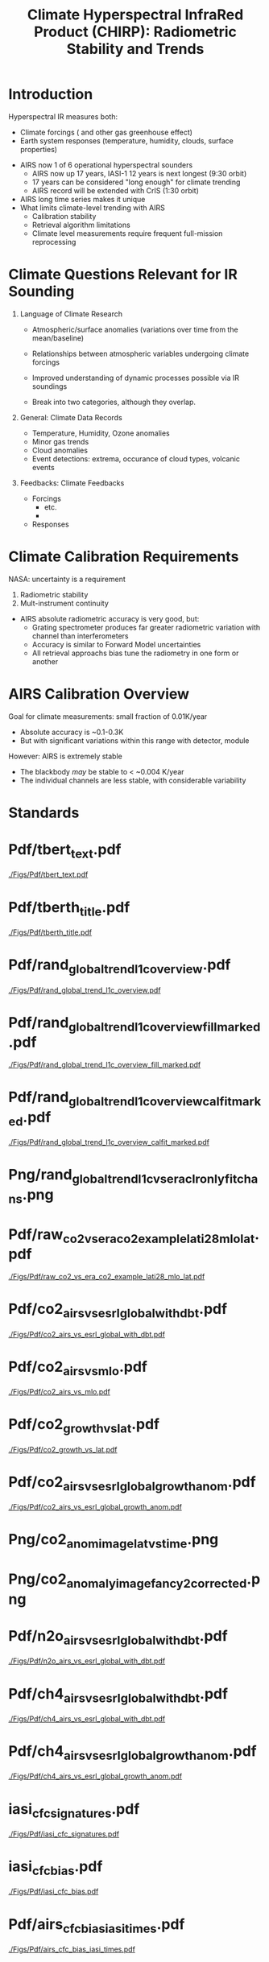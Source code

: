 #+startup: beamer
#+Options: toc:nil H:1
#+LaTeX_CLASS_OPTIONS: [10pt,t]
#+TITLE: \large Climate Hyperspectral InfraRed Product (CHIRP): Radiometric Stability and Trends
#+BEAMER_HEADER: \subtitle{\footnotesize{AIRS Science Team Meeting}}
#+BEAMER_HEADER: \date{\vspace{0.1in}\footnotesize{October 3, 2018 \vfill}}
#+BEAMER_HEADER: \author{L. Larrabee Strow\inst{1,2}, Sergio DeSouza--Machado\inst{1,2}, Steven Leroy\inst{3}, Howard Motteler\inst{2}, Chris Hepplewhite\inst{2}, and Steven Buczkowski\inst{2}}
#+BEAMER_HEADER: \institute[UMBC]{\inst{1} UMBC Physics Dept. \and \inst{2}UMBC JCET \and \inst{3} AER}
#+BEAMER_HEADER: \input beamer_setup
#+BEAMER_HEADER: \usetheme{metropolis}
#+BEAMER_HEADER: \metroset{titleformat title=allcaps}
#+BEAMER_HEADER: \renewcommand{\UrlFont}{\small\tt}
#+BEAMER_HEADER: \renewcommand*{\UrlFont}{\footnotesize}
#+BEAMER_HEADER: \tolerance=1000
#+BEAMER_HEADER: \RequirePackage{fancyvrb}
#+BEAMER_HEADER: \DefineVerbatimEnvironment{verbatim}{Verbatim}{fontsize=\footnotesize}
#+BEGIN_EXPORT latex
\addtobeamertemplate{block begin}{
  \setlength{\parsep}{0pt}
  \setlength{\topsep}{3pt plus 2pt minus 2.5pt}
  \setlength{\itemsep}{0pt plus 0pt minus 2pt}
  \setlength{\partopsep}{2pt}
}
#+END_EXPORT

* Introduction

Hyperspectral IR measures both:
  - Climate forcings (\cd and other gas greenhouse effect)
  - Earth system responses (temperature, humidity, clouds, surface properties)

- AIRS now 1 of 6 operational hyperspectral sounders
  - AIRS now up 17 years, IASI-1 12 years is next longest (9:30 orbit)
  - 17 years can be considered "long enough" for climate trending
  - AIRS record will be extended with CrIS (1:30 orbit)

- AIRS long time series makes it unique
- What limits climate-level trending with AIRS
  - Calibration stability
  - Retrieval algorithm limitations
  - Climate level measurements require frequent full-mission reprocessing 

* Climate Questions Relevant for IR Sounding

** Language of Climate Research
 - Atmospheric/surface anomalies (variations over time from the mean/baseline)
 - Relationships between atmospheric variables undergoing climate forcings
 - Improved understanding of dynamic processes possible via IR soundings

 - Break into two categories, although they overlap.

** General: Climate Data Records
- Temperature, Humidity, Ozone anomalies
- Minor gas trends
- Cloud anomalies
- Event detections: extrema, occurance of cloud types, volcanic events

** Feedbacks: Climate Feedbacks
- Forcings
  - \cd etc.
  - 
- Responses

* Climate Calibration Requirements

NASA: uncertainty is a requirement

1. Radiometric stability
2. Mult-instrument continuity 

- AIRS absolute radiometric accuracy is very good, but:
   - Grating spectrometer produces far greater radiometric variation with channel than interferometers
   - Accuracy is similar to Forward Model uncertainties
   - All retrieval approachs bias tune the radiometry in one form or another

* AIRS Calibration Overview

Goal for climate measurements: small fraction of 0.01K/year

- Absolute accuracy is ~0.1-0.3K
- But with significant variations within this range with detector, module


However:  AIRS is extremely stable
  - The blackbody /may/ be stable to < ~0.004 K/year
  - The individual channels are less stable, with considerable variability


* Standards

* Pdf/tbert_text.pdf
#+ATTR_LATEX: :width 0.7\linewidth
[[./Figs/Pdf/tbert_text.pdf]]

* Pdf/tberth_title.pdf
#+ATTR_LATEX: :width 0.7\linewidth
[[./Figs/Pdf/tberth_title.pdf]]

* COMMENT Radiance Trends
* Pdf/rand_global_trend_l1c_overview.pdf
#+ATTR_LATEX: :width 0.7\linewidth
[[./Figs/Pdf/rand_global_trend_l1c_overview.pdf]]

* Pdf/rand_global_trend_l1c_overview_fill_marked.pdf
#+ATTR_LATEX: :width 0.7\linewidth
[[./Figs/Pdf/rand_global_trend_l1c_overview_fill_marked.pdf]]

* Pdf/rand_global_trend_l1c_overview_calfit_marked.pdf
#+ATTR_LATEX: :width 0.7\linewidth
[[./Figs/Pdf/rand_global_trend_l1c_overview_calfit_marked.pdf]]

* Png/rand_global_trend_l1c_vs_era_clr_only_fit_chans.png
#+ATTR_LATEX: :width 0.7\linewidth
[[./Figs/Png/rand_global_trend_l1c_vs_era_clr_only_fit_chans.png]]

* COMMENT Clear Anomaly Fits
* Pdf/raw_co2_vs_era_co2_example_lati28_mlo_lat.pdf
#+ATTR_LATEX: :width 0.7\linewidth
[[./Figs/Pdf/raw_co2_vs_era_co2_example_lati28_mlo_lat.pdf]]

* Pdf/co2_airs_vs_esrl_global_with_dbt.pdf
#+ATTR_LATEX: :width 0.7\linewidth
[[./Figs/Pdf/co2_airs_vs_esrl_global_with_dbt.pdf]]

* Pdf/co2_airs_vs_mlo.pdf
#+ATTR_LATEX: :width 0.7\linewidth
[[./Figs/Pdf/co2_airs_vs_mlo.pdf]]

* Pdf/co2_growth_vs_lat.pdf
#+ATTR_LATEX: :width 0.7\linewidth
[[./Figs/Pdf/co2_growth_vs_lat.pdf]]

* Pdf/co2_airs_vs_esrl_global_growth_anom.pdf
#+ATTR_LATEX: :width 0.7\linewidth
[[./Figs/Pdf/co2_airs_vs_esrl_global_growth_anom.pdf]]

* Png/co2_anom_image_lat_vs_time.png
#+ATTR_LATEX: :width 0.7\linewidth
[[./Figs/Png/co2_anom_image_lat_vs_time.png]]

* Png/co2_anomaly_image_fancy2_corrected.png
#+ATTR_LATEX: :width 0.7\linewidth
[[./Figs/Png/co2_anomaly_image_fancy2_corrected.png]]

* Pdf/n2o_airs_vs_esrl_global_with_dbt.pdf
#+ATTR_LATEX: :width 0.7\linewidth
[[./Figs/Pdf/n2o_airs_vs_esrl_global_with_dbt.pdf]]

* Pdf/ch4_airs_vs_esrl_global_with_dbt.pdf
#+ATTR_LATEX: :width 0.7\linewidth
[[./Figs/Pdf/ch4_airs_vs_esrl_global_with_dbt.pdf]]

* Pdf/ch4_airs_vs_esrl_global_growth_anom.pdf
#+ATTR_LATEX: :width 0.7\linewidth
[[./Figs/Pdf/ch4_airs_vs_esrl_global_growth_anom.pdf]]

* iasi_cfc_signatures.pdf
#+ATTR_LATEX: :width 0.7\linewidth
[[./Figs/Pdf/iasi_cfc_signatures.pdf]]
* iasi_cfc_bias.pdf
#+ATTR_LATEX: :width 0.7\linewidth
[[./Figs/Pdf/iasi_cfc_bias.pdf]]
* Pdf/airs_cfc_bias_iasi_times.pdf
#+ATTR_LATEX: :width 0.7\linewidth
[[./Figs/Pdf/airs_cfc_bias_iasi_times.pdf]]

* Pdf/cfc11_bt_trend.pdf
#+ATTR_LATEX: :width 0.7\linewidth
[[./Figs/Pdf/cfc11_bt_trend.pdf]]

* Pdf/cfc11_trend.pdf
#+ATTR_LATEX: :width 0.7\linewidth
[[./Figs/Pdf/cfc11_trend.pdf]]

* Pdf/co2_anom_sst_vs_oisst_clear_sampled.pdf
#+ATTR_LATEX: :width 0.7\linewidth
[[./Figs/Pdf/co2_anom_sst_vs_oisst_clear_sampled.pdf]]

* Pdf/co2_anom_sst_vs_oisst_clear_sampled_and_era.pdf
#+ATTR_LATEX: :width 0.7\linewidth
[[./Figs/Pdf/co2_anom_sst_vs_oisst_clear_sampled_and_era.pdf]]

* COMMENT Residual Analysis
* Png/best_co2_anom_resid.png
#+ATTR_LATEX: :width 0.7\linewidth
[[./Figs/Png/best_co2_anom_resid.png]]

* Png/best_co2_anom_resid_no_sw.png
#+ATTR_LATEX: :width 0.7\linewidth
[[./Figs/Png/best_co2_anom_resid_no_sw.png]]

* Png/best_co2_anomaly_resid_fit_chans_concat.png
#+ATTR_LATEX: :width 0.7\linewidth
[[./Figs/Png/best_co2_anomaly_resid_fit_chans_concat.png]]



* Pdf/resid_spectrum_dec17_minus_oct14_2003.pdf
#+ATTR_LATEX: :width 0.7\linewidth
[[./Figs/Pdf/resid_spectrum_dec17_minus_oct14_2003.pdf]]

* Pdf/resid_spectrum_dec17_minus_oct14_2003_swzoom.pdf
#+ATTR_LATEX: :width 0.7\linewidth
[[./Figs/Pdf/resid_spectrum_dec17_minus_oct14_2003_swzoom.pdf]]

* Pdf/resid_1567_and_1570_cm01_dnu.pdf
#+ATTR_LATEX: :width 0.7\linewidth
[[./Figs/Pdf/resid_1567_and_1570_cm01_dnu.pdf]]

* COMMENT Png/resid_872to939cm-1_drift_and_1471to1541.png
#+ATTR_LATEX: :width 0.7\linewidth
[[./Figs/Png/resid_872to939cm-1_drift_and_1471to1541.png]]

* COMMENT DCC Analysis
* DCC1
#+CAPTION: /AIRS and IASI Dcc daily average temperatures versus time.  The IASI curve for 2616 cm^{-1} is an average over 54 IASI channels./
#+ATTR_LaTeX: :width 0.7\linewidth
[[./Figsdc/Pdf/bt2616_and_bt960_dcc_vs_time_airs_and_iasi.pdf]]

* DCC4
#+CAPTION: /Same as Fig. where? with every two points in IASI averaged./
#+ATTR_LaTeX: :width 0.7\linewidth
[[./Figsdc/Pdf/airs_iasi_dcc_rate_sw_iasi_avgpts.pdf]]

* DCC6
#+CAPTION: /Longwave DCC linear rate of change with AIRS A,B, AB channels identifications highlighted./
#+ATTR_LaTeX: :width 0.7\linewidth
[[./Figsdc/Pdf/airs_iasi_dcc_rate_lw_ab_diffs_vs_iasi.pdf]]


* overroye_scan.pdf
#+ATTR_LATEX: :width 0.7\linewidth
[[./Figs/Pdf/overroye_scan.pdf]]

* overroye_map.pdf
#+ATTR_LATEX: :width 0.7\linewidth
[[./Figs/Pdf/overroye_map.pdf]]


* COMMENT  GLOBAL quick retrievals start here

* Png/airs_tsurf_trend_from_1231cm_trend.png
#+ATTR_LATEX: :width 0.7\linewidth
[[./Figs/Png/airs_tsurf_trend_from_1231cm_trend.png]]

* Png/era_tsurf_trend.png
#+ATTR_LATEX: :width 0.7\linewidth
[[./Figs/Png/era_tsurf_trend.png]]

* Png/oisst_trend_map.png
#+ATTR_LATEX: :width 0.7\linewidth
[[./Figs/Png/oisst_trend_map.png]]

* Pdf/zonal_sst_trends_12311_vs_oisst_ersst5_hottest_per_grid_envelope.pdf
#+ATTR_LATEX: :width 0.7\linewidth
[[./Figs/Pdf/zonal_sst_trends_12311_vs_oisst_ersst5_hottest_per_grid_envelope.pdf]]
* Pdf/new_trend_rand_stats_1231_and_2161_era_clr_minus_obs_smoothed.pdf
#+ATTR_LATEX: :width 0.4\linewidth
[[./Figs/Pdf/new_trend_rand_stats_1231_and_2161_era_clr_minus_obs_smoothed.pdf]]

* COMMENT new_trend_rand_stats_1231_and_2161_era_clr_minus_obs.pdf
#+ATTR_LATEX: :width 0.7\linewidth
[[./Figs/Pdf/new_trend_rand_stats_1231_and_2161_era_clr_minus_obs.pdf]]

* Pdf/new_trend_rand_stats_1231_and_2161_era_clr_minus_obs_smoothed_with_2616_labelled.pdf
#+ATTR_LATEX: :width 0.4\linewidth
[[./Figs/Pdf/new_trend_rand_stats_1231_and_2161_era_clr_minus_obs_smoothed_with_2616_labelled.pdf]]
* Pdf/trenberth_total_only.pdf
#+ATTR_LATEX: :width 0.7\linewidth
[[./Figs/Pdf/trenberth_total_only.pdf]]

* Pdf/trenberth2009_clouds_top.pdf
#+ATTR_LATEX: :width 0.7\linewidth
[[./Figs/Pdf/trenberth2009_clouds_top.pdf]]

* Pdf/trenberth2009_clouds.pdf
#+ATTR_LATEX: :width 0.7\linewidth
[[./Figs/Pdf/trenberth2009_clouds.pdf]]

* Pdf/tseries_sst_obs_global.pdf
#+ATTR_LATEX: :width 0.7\linewidth
[[./Figs/Pdf/tseries_sst_obs_global.pdf]]

* Pdf/tseries_sst_cf_obs_global.pdf
#+ATTR_LATEX: :width 0.7\linewidth
[[./Figs/Pdf/tseries_sst_cf_obs_global.pdf]]

* Pdf/ocean_btobs_delay_from_sst.pdf
#+ATTR_LATEX: :width 0.7\linewidth
[[./Figs/Pdf/ocean_btobs_delay_from_sst.pdf]]

* Pdf/cf_vs_sst_vs_year_2019.pdf
#+ATTR_LATEX: :width 0.7\linewidth
[[./Figs/Pdf/cf_vs_sst_vs_year_2019.pdf]]

* Pdf/cf_vs_sst_vs_enso_v2.pdf
#+ATTR_LATEX: :width 0.7\linewidth
[[./Figs/Pdf/cf_vs_sst_vs_enso_v2.pdf]]

* Pdf/lw_h2o_flux_kernel.pdf
#+ATTR_LATEX: :width 0.7\linewidth
[[./Figs/Pdf/lw_h2o_flux_kernel.pdf]]

* Png/water_chans_1400to1600_trend_vs_btobs_2dhist_global.png
#+ATTR_LATEX: :width 0.7\linewidth
[[./Figs/Png/water_chans_1400to1600_trend_vs_btobs_2dhist_global.png]]


* COMMENT SAMPLE 2x Figs
\vspace{-0.3in}

** \footnotesize Some Small Title
  :PROPERTIES:
  :BEAMER_env: block
  :BEAMER_col: 0.55
  :END:
\vspace{-0.1in}
#+ATTR_LATEX: :width \linewidth 
[[./Figs/Pdf/drying_in_convective_regions_v2.pdf]]

\footnotesize
AIRS, CrIS, IASI are /all/ very stable\\
CLARREO has removed us from this figure!

** \footnotesize Another Small Title
  :PROPERTIES:
  :BEAMER_env: block
  :BEAMER_col: 0.55
  :END:
\vspace{-0.1in}
#+ATTR_LATEX: :width \linewidth 
[[./Figs/Pdf/drying_in_convective_regions_v2.pdf]]

\footnotesize
These are 2-\sigma B(T) statistical uncertainties due to inter-annual variability.  

Some channels, some latitudes not gaussian (strat sudden warmings, QBO, etc.)

* COMMENT SAMPLE 4x Figs
\vspace{-0.35in}

** \footnotesize Some Small Title
  :PROPERTIES:
  :BEAMER_env: block
  :BEAMER_col: 0.45
  :END:
\vspace{-0.1in}
#+ATTR_LATEX: :width \linewidth 
[[./Figs/Pdf/drying_in_convective_regions_v2.pdf]]

** \footnotesize Another Small Title
  :PROPERTIES:
  :BEAMER_env: block
  :BEAMER_col: 0.45
  :END:
\vspace{-0.1in}
#+ATTR_LATEX: :width \linewidth 
[[./Figs/Pdf/drying_in_convective_regions_v2.pdf]]

** 
:PROPERTIES:
:BEAMER_env: ignoreheading
:END:
\vspace{-0.25in}

** \footnotesize Some Small Title
  :PROPERTIES:
  :BEAMER_env: block
  :BEAMER_col: 0.45
  :END:
\vspace{-0.1in}
#+ATTR_LATEX: :width \linewidth 
[[./Figs/Pdf/drying_in_convective_regions_v2.pdf]]

** \footnotesize Another Small Title
  :PROPERTIES:
  :BEAMER_env: block
  :BEAMER_col: 0.45
  :END:
\vspace{-0.1in}
#+ATTR_LATEX: :width \linewidth 
[[./Figs/Pdf/drying_in_convective_regions_v2.pdf]]


* COMMENT Pdf/cf_vs_sst_vs_year_2019.pdf
#+ATTR_LATEX: :width 0.7\linewidth
[[./Figs/Pdf/cf_vs_sst_vs_year_2019.pdf]]

* COMMENT Pdf/cf_vs_sst_vs_year_2018.pdf
#+ATTR_LATEX: :width 0.7\linewidth
[[./Figs/Pdf/cf_vs_sst_vs_year_2018.pdf]]

* COMMENT Pdf/cf_vs_sst_vs_year_2017.pdf
#+ATTR_LATEX: :width 0.7\linewidth
[[./Figs/Pdf/cf_vs_sst_vs_year_2017.pdf]]

* COMMENT Pdf/cf_vs_sst_vs_year_2016.pdf
#+ATTR_LATEX: :width 0.7\linewidth
[[./Figs/Pdf/cf_vs_sst_vs_year_2016.pdf]]

* COMMENT Pdf/cf_vs_sst_vs_year_2015.pdf
#+ATTR_LATEX: :width 0.7\linewidth
[[./Figs/Pdf/cf_vs_sst_vs_year_2015.pdf]]

* COMMENT Pdf/cf_vs_sst_vs_year_2014.pdf
#+ATTR_LATEX: :width 0.7\linewidth
[[./Figs/Pdf/cf_vs_sst_vs_year_2014.pdf]]

* COMMENT Pdf/cf_vs_sst_vs_year_2013.pdf
#+ATTR_LATEX: :width 0.7\linewidth
[[./Figs/Pdf/cf_vs_sst_vs_year_2013.pdf]]

* COMMENT Pdf/cf_vs_sst_vs_year_2012.pdf
#+ATTR_LATEX: :width 0.7\linewidth
[[./Figs/Pdf/cf_vs_sst_vs_year_2012.pdf]]

* COMMENT Pdf/cf_vs_sst_vs_year_2011.pdf
#+ATTR_LATEX: :width 0.7\linewidth
[[./Figs/Pdf/cf_vs_sst_vs_year_2011.pdf]]

* COMMENT Pdf/cf_vs_sst_vs_year_2010.pdf
#+ATTR_LATEX: :width 0.7\linewidth
[[./Figs/Pdf/cf_vs_sst_vs_year_2010.pdf]]

* COMMENT Pdf/cf_vs_sst_vs_year_2009.pdf
#+ATTR_LATEX: :width 0.7\linewidth
[[./Figs/Pdf/cf_vs_sst_vs_year_2009.pdf]]

* COMMENT Pdf/cf_vs_sst_vs_year_2008.pdf
#+ATTR_LATEX: :width 0.7\linewidth
[[./Figs/Pdf/cf_vs_sst_vs_year_2008.pdf]]

* COMMENT Pdf/cf_vs_sst_vs_year_2007.pdf
#+ATTR_LATEX: :width 0.7\linewidth
[[./Figs/Pdf/cf_vs_sst_vs_year_2007.pdf]]

* COMMENT Pdf/cf_vs_sst_vs_year_2006.pdf
#+ATTR_LATEX: :width 0.7\linewidth
[[./Figs/Pdf/cf_vs_sst_vs_year_2006.pdf]]

* COMMENT Pdf/cf_vs_sst_vs_year_2005.pdf
#+ATTR_LATEX: :width 0.7\linewidth
[[./Figs/Pdf/cf_vs_sst_vs_year_2005.pdf]]

* COMMENT Pdf/cf_vs_sst_vs_year_2004.pdf
#+ATTR_LATEX: :width 0.7\linewidth
[[./Figs/Pdf/cf_vs_sst_vs_year_2004.pdf]]

* COMMENT Pdf/cf_vs_sst_vs_year_2003.pdf
#+ATTR_LATEX: :width 0.7\linewidth
[[./Figs/Pdf/cf_vs_sst_vs_year_2003.pdf]]

* COMMENT Pdf/rand_global_trend_l1c_vs_era_clr.pdf
#+ATTR_LATEX: :width 0.7\linewidth
[[./Figs/Pdf/rand_global_trend_l1c_vs_era_clr.pdf]]

* COMMENT Png/best_co2_anomaly_resid_fit_chans.png
#+ATTR_LATEX: :width 0.7\linewidth
[[./Figs/Png/best_co2_anomaly_resid_fit_chans.png]]

* COMMENT air_cfc_signature_in_anomaly_fit_residuals.pdf
#+ATTR_LATEX: :width 0.7\linewidth
[[./Figs/Pdf/air_cfc_signature_in_anomaly_fit_residuals.pdf]]
* COMMENT DCC5
#+CAPTION: /Longwave DCC linear rates of change for AIRS and IASI./
#+ATTR_LaTeX: :width \linewidth
[[./Figsdc/Pdf/airs_iasi_dcc_rate_lwmw_iasi_avgpts.pdf]]

* COMMENT  Figs.

Pdf/tbert_text.pdf
Pdf/tberth_title.pdf
Pdf/lw_h2o_flux_kernel.pdf
Pdf/trenberth_total_only.pdf
Pdf/trenberth2009_clouds_top.pdf
Pdf/trenberth2009_clouds.pdf
Pdf/zonal_sst_trends_12311_vs_oisst_ersst5_hottest_per_grid_envelope.pdf
Pdf/new_trend_rand_stats_1231_and_2161_era_clr_minus_obs_smoothed_with_2616_labelled.pdf
Pdf/new_trend_rand_stats_1231_and_2161_era_clr_minus_obs_smoothed.pdf
Pdf/new_trend_rand_stats_1231_and_2161_era_clr_minus_obs.pdf
Pdf/airs_cfc_bias_iasi_times.pdf
Pdf/cfc11_bt_trend.pdf
Pdf/cfc11_trend.pdf
Pdf/resid_spectrum_dec17_minus_oct14_2003_swzoom.pdf
Pdf/resid_spectrum_dec17_minus_oct14_2003.pdf
Pdf/resid_1567_and_1570_cm01_dnu.pdf
Png/resid_872to939cm-1_drift_and_1471to1541.png
Pdf/resid_872to939cm-1_drift.pdf
Png/best_co2_anomaly_resid_fit_chans_concat.png
Png/best_co2_anomaly_resid_fit_chans.png
Pdf/raw_co2_vs_era_co2_example_lati28_mlo_lat.pdf
Pdf/ch4_airs_vs_esrl_global_growth_anom.pdf
Pdf/ch4_airs_vs_esrl_global_with_dbt.pdf
Pdf/n2o_airs_vs_esrl_global_with_dbt.pdf
Png/co2_anomaly_image_fancy2_corrected.png
Png/co2_anom_image_lat_vs_time.png
Pdf/co2_airs_vs_esrl_global_growth_anom.pdf
Pdf/co2_airs_vs_mlo.pdf
Pdf/co2_airs_vs_esrl_global_with_dbt.pdf
Pdf/co2_growth_vs_lat.pdf
Pdf/rand_global_trend_l1c_vs_era_clr_only_fit_chans.pdf
Pdf/rand_global_trend_l1c_vs_era_clr.pdf
Pdf/rand_global_trend_l1c_overview_calfit_marked.pdf
Pdf/rand_global_trend_l1c_overview_fill_marked.pdf
Pdf/rand_global_trend_l1c_overview.pdf
Png/water_chans_1400to1600_trend_vs_btobs_2dhist_global.png
Png/best_co2_anom_resid_no_sw.png
Png/best_co2_anom_resid.png
Pdf/tseries_sst_obs_global.pdf
Pdf/ocean_btobs_delay_from_sst.pdf
Pdf/tseries_sst_cf_obs_global.pdf
Pdf/cf_vs_sst_vs_year_2019.pdf
Pdf/cf_vs_sst_vs_year_2018.pdf
Pdf/cf_vs_sst_vs_year_2017.pdf
Pdf/cf_vs_sst_vs_year_2016.pdf
Pdf/cf_vs_sst_vs_year_2015.pdf
Pdf/cf_vs_sst_vs_year_2014.pdf
Pdf/cf_vs_sst_vs_year_2013.pdf
Pdf/cf_vs_sst_vs_year_2012.pdf
Pdf/cf_vs_sst_vs_year_2011.pdf
Pdf/cf_vs_sst_vs_year_2010.pdf
Pdf/cf_vs_sst_vs_year_2009.pdf
Pdf/cf_vs_sst_vs_year_2008.pdf
Pdf/cf_vs_sst_vs_year_2007.pdf
Pdf/cf_vs_sst_vs_year_2006.pdf
Pdf/cf_vs_sst_vs_year_2005.pdf
Pdf/cf_vs_sst_vs_year_2004.pdf
Pdf/cf_vs_sst_vs_year_2003.pdf
Pdf/tseries_sst_cf_obs_global.pdf
Pdf/cf_vs_sst_vs_enso_v2.pdf
Pdf/co2_anom_sst_vs_oisst_clear_sampled_and_era.pdf
Pdf/co2_anom_sst_vs_oisst_clear_sampled.pdf
Png/cf_vs_sst_vs_enso_v2.png
Png/co2_anom_sst_vs_oisst_clear_sampled_and_era.png
Png/co2_anom_sst_vs_oisst_clear_sampled.png
Png/oisst_trend_map.png
Png/airs_tsurf_trend_from_1231cm_trend.png
Png/era_tsurf_trend.png
